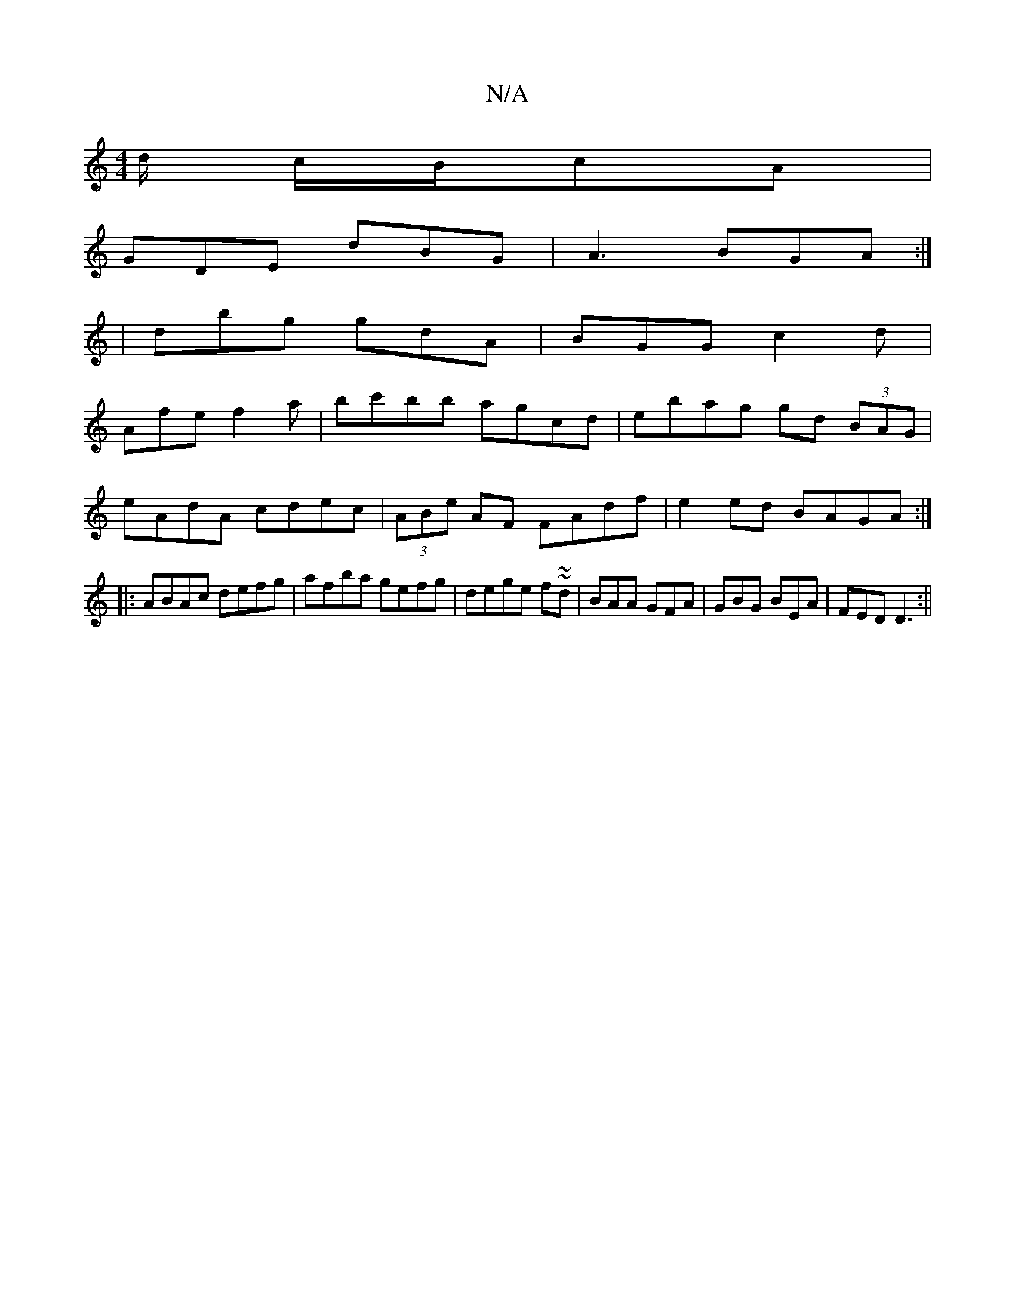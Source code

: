 X:1
T:N/A
M:4/4
R:N/A
K:Cmajor
d/2 c/2B/cA|
GDE dBG|A3 BGA:|
|dbg gdA |BGG c2 d |
Afe f2 a | bc'bb agcd|ebag gd (3BAG|
eAdA cdec|(3ABe AF FAdf|e2ed BAGA:|
|:ABAc defg|afba gefg|dege f~~2d|BAA GFA|GBG BEA|FED D3:||

|:cdd d2 B|A2A A